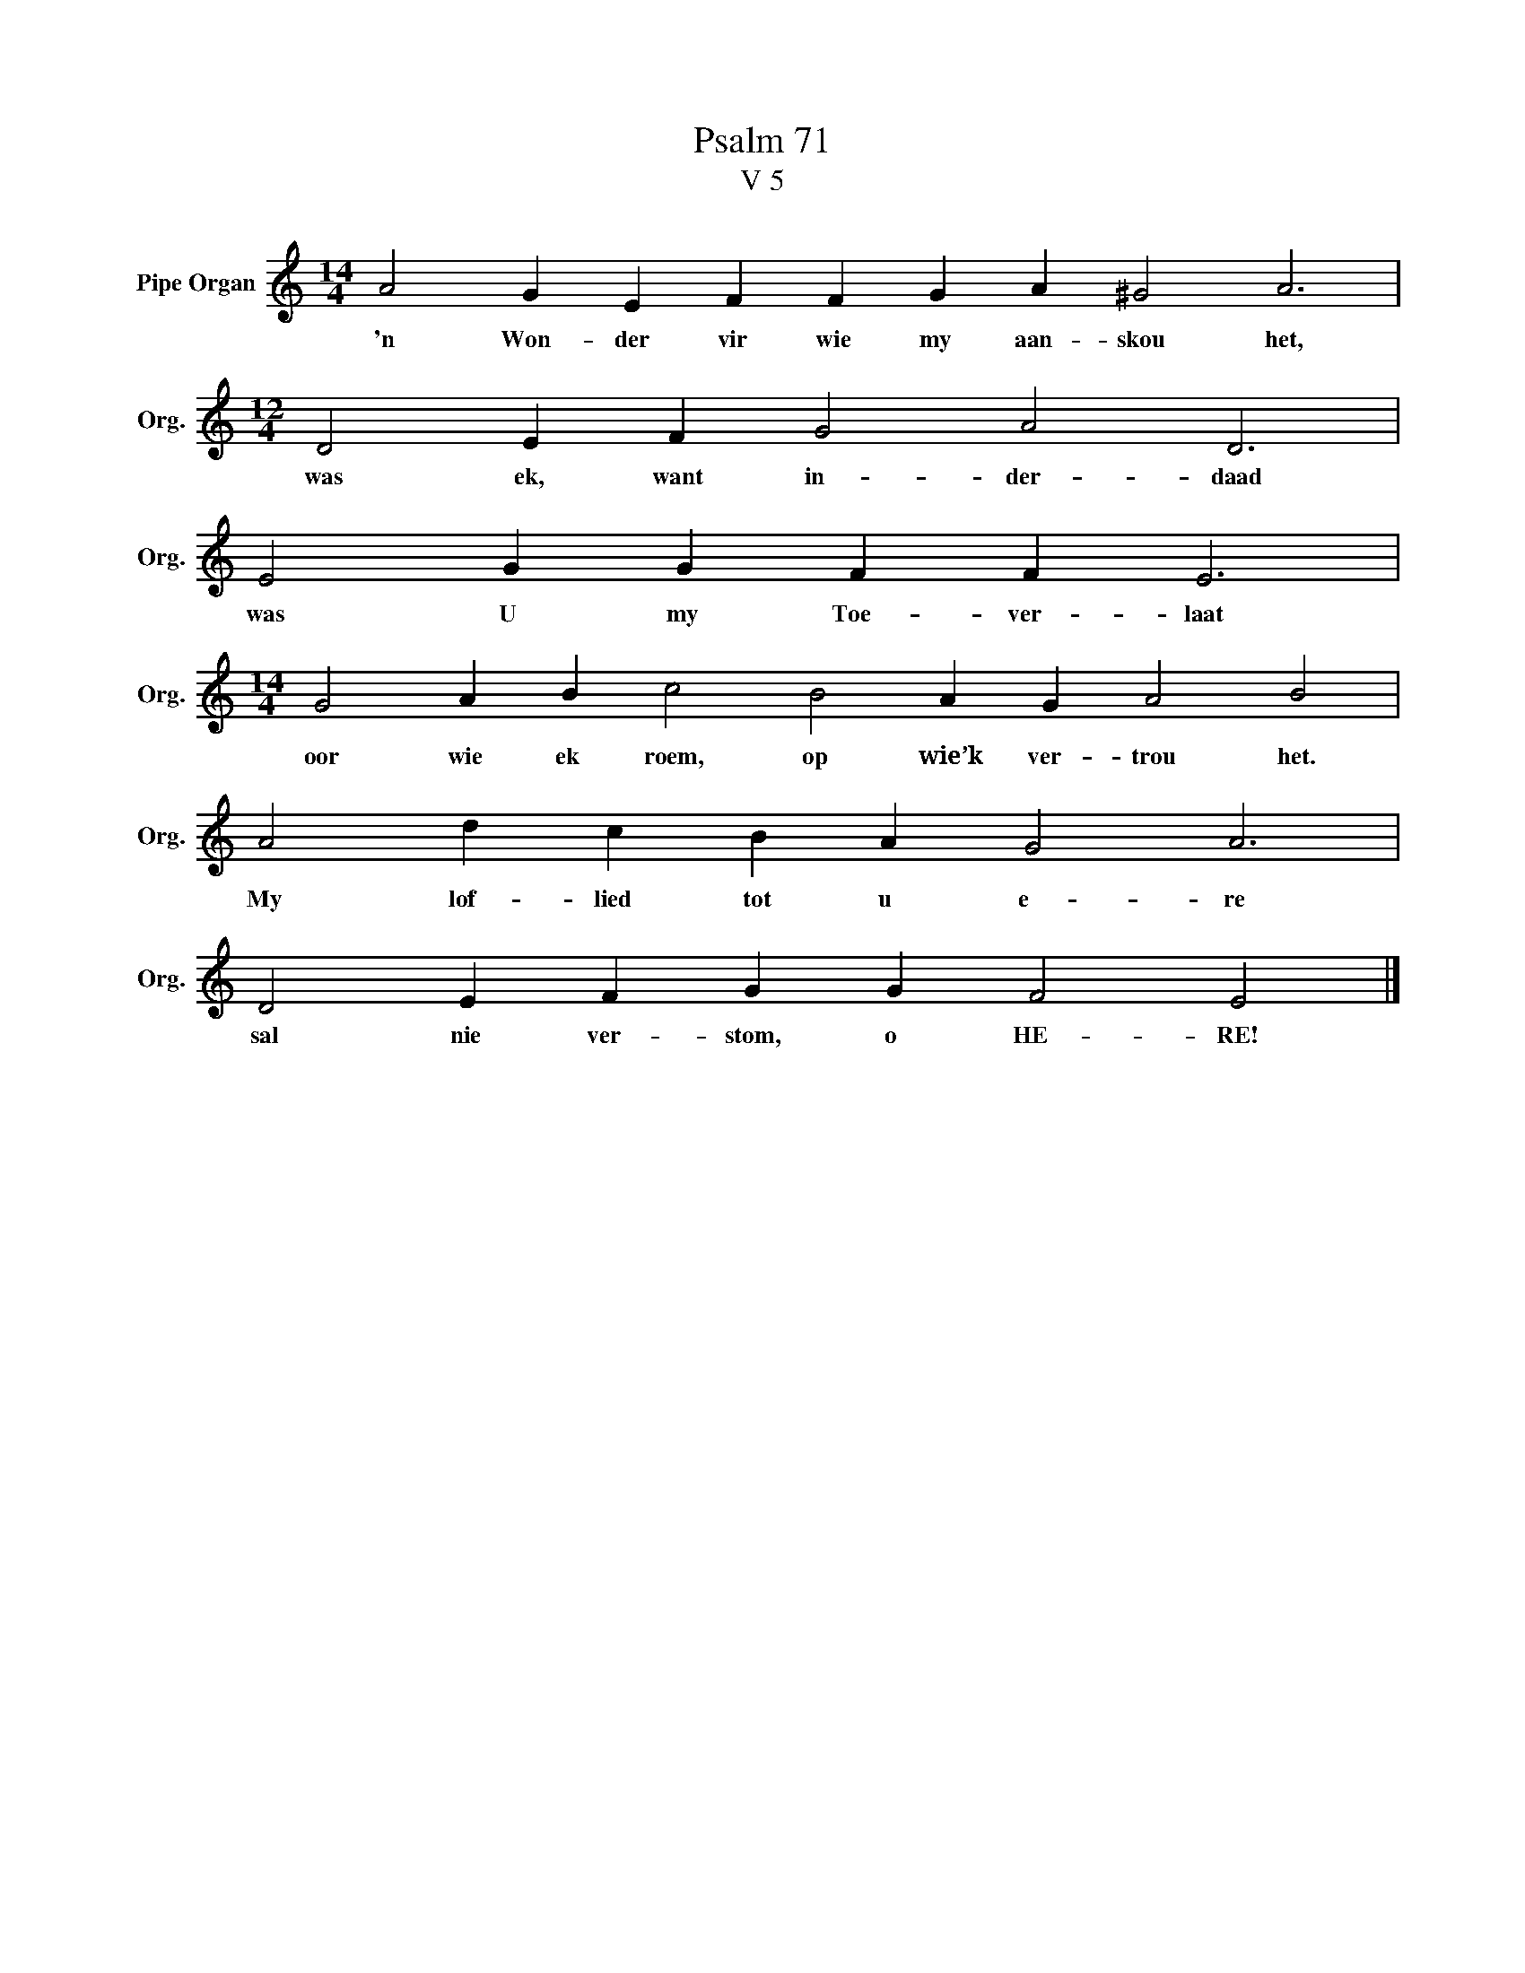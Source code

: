 X:1
T:Psalm 71
T:V 5
L:1/4
M:14/4
I:linebreak $
K:C
V:1 treble nm="Pipe Organ" snm="Org."
V:1
 A2 G E F F G A ^G2 A3 |$[M:12/4] D2 E F G2 A2 D3 |$ E2 G G F F E3 |$ %3
w: 'n Won- der vir wie my aan- skou het,|was ek, want in- der- daad|was U my Toe- ver- laat|
[M:14/4] G2 A B c2 B2 A G A2 B2 |$ A2 d c B A G2 A3 |$ D2 E F G G F2 E2 |] %6
w: oor wie ek roem, op wie’k ver- trou het.|My lof- lied tot u e- re|sal nie ver- stom, o HE- RE!|

